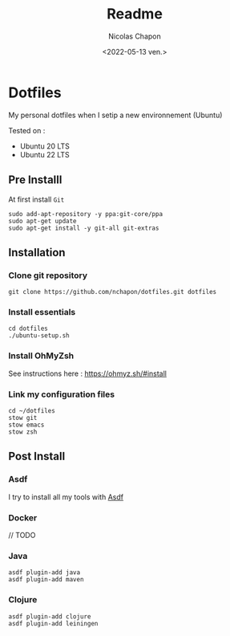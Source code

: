 #+options: ':nil *:t -:t ::t <:t H:3 \n:nil ^:t arch:headline
#+options: author:t broken-links:nil c:nil creator:nil
#+options: d:(not "LOGBOOK") date:t e:t email:nil f:t inline:t num:t
#+options: p:nil pri:nil prop:nil stat:t tags:t tasks:t tex:t
#+options: timestamp:t title:t toc:t todo:t |:t
#+title: Readme
#+date: <2022-05-13 ven.>
#+author: Nicolas Chapon
#+email: nchapon@gmail.com
#+language: en
#+select_tags: export
#+exclude_tags: noexport
#+creator: Emacs 27.1 (Org mode 9.5)
#+cite_export:
* Dotfiles

My personal dotfiles  when I setip a new environnement (Ubuntu)

Tested on :
- Ubuntu 20 LTS
- Ubuntu 22 LTS





** Pre Installl

At first install =Git=

#+begin_src shell
  sudo add-apt-repository -y ppa:git-core/ppa
  sudo apt-get update
  sudo apt-get install -y git-all git-extras
#+end_src
** Installation

*** Clone git repository

#+begin_src shell
git clone https://github.com/nchapon/dotfiles.git dotfiles
#+end_src

*** Install essentials

#+begin_src shell
  cd dotfiles
  ./ubuntu-setup.sh 
#+end_src

*** Install OhMyZsh

See instructions here : https://ohmyz.sh/#install

*** Link my configuration files

#+begin_src shell
  cd ~/dotfiles
  stow git
  stow emacs
  stow zsh
#+end_src
** Post Install
*** Asdf
I try to install all my tools with [[https://github.com/asdf-vm/asdf][Asdf]] 
*** Docker
// TODO
*** Java
#+begin_src shell
  asdf plugin-add java
  asdf plugin-add maven
#+end_src
*** Clojure

#+begin_src shell
  asdf plugin-add clojure
  asdf plugin-add leiningen
#+end_src
















